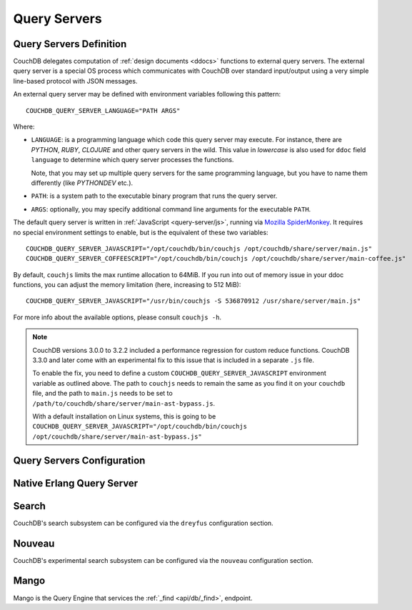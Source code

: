 .. Licensed under the Apache License, Version 2.0 (the "License"); you may not
.. use this file except in compliance with the License. You may obtain a copy of
.. the License at
..
..   http://www.apache.org/licenses/LICENSE-2.0
..
.. Unless required by applicable law or agreed to in writing, software
.. distributed under the License is distributed on an "AS IS" BASIS, WITHOUT
.. WARRANTIES OR CONDITIONS OF ANY KIND, either express or implied. See the
.. License for the specific language governing permissions and limitations under
.. the License.

.. highlight:: ini

=============
Query Servers
=============

.. _config/query_servers:

Query Servers Definition
========================

.. versionchanged:: 2.3 Changed configuration method for Query Servers
  and Native Query Servers.

CouchDB delegates computation of :ref:`design documents <ddocs>` functions
to external query servers. The external query server is a special OS
process which communicates with CouchDB over standard input/output using a
very simple line-based protocol with JSON messages.

An external query server may be defined with environment variables following
this pattern::

    COUCHDB_QUERY_SERVER_LANGUAGE="PATH ARGS"

Where:

- ``LANGUAGE``: is a programming language which code this query server may
  execute. For instance, there are `PYTHON`, `RUBY`, `CLOJURE` and other
  query servers in the wild. This value in *lowercase* is also used for ``ddoc``
  field ``language`` to determine which query server processes the functions.

  Note, that you may set up multiple query servers for the same programming
  language, but you have to name them differently (like `PYTHONDEV` etc.).

- ``PATH``: is a system path to the executable binary program that runs the
  query server.

- ``ARGS``: optionally, you may specify additional command line arguments
  for the executable ``PATH``.

The default query server is written in :ref:`JavaScript <query-server/js>`,
running via `Mozilla SpiderMonkey`_. It requires no special environment
settings to enable, but is the equivalent of these two variables::

    COUCHDB_QUERY_SERVER_JAVASCRIPT="/opt/couchdb/bin/couchjs /opt/couchdb/share/server/main.js"
    COUCHDB_QUERY_SERVER_COFFEESCRIPT="/opt/couchdb/bin/couchjs /opt/couchdb/share/server/main-coffee.js"

By default, ``couchjs`` limits the max runtime allocation to 64MiB.
If you run into out of memory issue in your ddoc functions,
you can adjust the memory limitation (here, increasing to 512 MiB)::

    COUCHDB_QUERY_SERVER_JAVASCRIPT="/usr/bin/couchjs -S 536870912 /usr/share/server/main.js"

For more info about the available options, please consult ``couchjs -h``.

.. note::
    CouchDB versions 3.0.0 to 3.2.2 included a performance regression for
    custom reduce functions. CouchDB 3.3.0 and later come with an experimental
    fix to this issue that is included in a separate ``.js`` file.

    To enable the fix, you need to define a custom ``COUCHDB_QUERY_SERVER_JAVASCRIPT``
    environment variable as outlined above. The path to ``couchjs`` needs to
    remain the same as you find it on your ``couchdb`` file, and the path to
    ``main.js`` needs to be set to ``/path/to/couchdb/share/server/main-ast-bypass.js``.

    With a default installation on Linux systems, this is going to be
    ``COUCHDB_QUERY_SERVER_JAVASCRIPT="/opt/couchdb/bin/couchjs /opt/couchdb/share/server/main-ast-bypass.js"``

.. _Mozilla SpiderMonkey: https://spidermonkey.dev/

.. seealso::
    The :ref:`Mango Query Server <api/db/_find>` is a declarative language
    that requires *no programming*, allowing for easier indexing and finding
    of data in documents.

    The :ref:`Native Erlang Query Server <config/native_query_servers>`
    allows running `ddocs` written in Erlang natively, bypassing
    stdio communication and JSON serialization/deserialization round trip
    overhead.

.. _config/query_server_config:

Query Servers Configuration
===========================

.. config:section:: query_server_config :: Query Servers Configuration

    .. config:option:: commit_freq :: View index commit delay

        Specifies the delay in seconds before view index changes are committed
        to disk. The default value is ``5``::

            [query_server_config]
            commit_freq = 5

    .. config:option:: os_process_limit :: Query Server process hard limit

        Hard limit on the number of OS processes usable by Query
        Servers. The default value is ``100``::

            [query_server_config]
            os_process_limit = 100

        Setting ``os_process_limit`` too low can result in starvation of
        Query Servers, and manifest in ``os_process_timeout`` errors,
        while setting it too high can potentially use too many system
        resources. Production settings are typically 10-20 times the
        default value.

    .. config:option:: os_process_soft_limit :: Query Server process soft limit

        Soft limit on the number of OS processes usable by Query
        Servers. The default value is ``100``::

            [query_server_config]
            os_process_soft_limit = 100

        Idle OS processes are closed until the total reaches the soft
        limit.

        For example, if the hard limit is 200 and the soft limit is
        100, the total number of OS processes will never exceed 200,
        and CouchDB will close all idle OS processes until it reaches
        100, at which point it will leave the rest intact, even if
        some are idle.

    .. config:option:: reduce_limit :: Reduce limit control

        Controls `Reduce overflow` error that raises when output of
        :ref:`reduce functions <reducefun>` is too big::

            [query_server_config]
            reduce_limit = true

        Normally, you don't have to disable (by setting ``false`` value) this
        option since main propose of `reduce` functions is to *reduce* the
        input.

.. _config/native_query_servers:

Native Erlang Query Server
==========================

.. config:section:: native_query_servers :: Native Erlang Query Server

    .. warning::
        Due to security restrictions, the Erlang query server is disabled by
        default.

        Unlike the JavaScript query server, the Erlang one does not run in a
        sandbox mode. This means that Erlang code has full access to your OS,
        file system and network, which may lead to security issues. While Erlang
        functions are faster than JavaScript ones, you need to be careful
        about running them, especially if they were written by someone else.

    CouchDB has a native Erlang query server, allowing you to write your
    map/reduce functions in Erlang.

    First, you'll need to edit your `local.ini` to include a
    ``[native_query_servers]`` section::

        [native_query_servers]
        enable_erlang_query_server = true

    To see these changes you will also need to restart the server.

    Let's try an example of map/reduce functions which count the total
    documents at each number of revisions (there are x many documents at
    version "1", and y documents at "2"... etc). Add a few documents to the
    database, then enter the following functions as a view:

    .. code-block:: erlang

        %% Map Function
        fun({Doc}) ->
            <<K,_/binary>> = proplists:get_value(<<"_rev">>, Doc, null),
            V = proplists:get_value(<<"_id">>, Doc, null),
            Emit(<<K>>, V)
        end.

        %% Reduce Function
        fun(Keys, Values, ReReduce) -> length(Values) end.

    If all has gone well, after running the view you should see a list of the
    total number of documents at each revision number.

    Additional examples are on the `users@couchdb.apache.org mailing list
    <https://lists.apache.org/thread.html/9b5f2837bd32189385bb82eee44aec243f2ecacc6e907ffe0e1e03d3@1360091211@%3Cuser.couchdb.apache.org%3E>`_.

.. _config/search:

Search
======

CouchDB's search subsystem can be configured via the ``dreyfus`` configuration section.

.. config:section:: dreyfus :: Search Subsystem Configuration

    .. config:option:: name :: Clouseau JVM node name and location

        The name and location of the Clouseau Java service required to enable Search
        functionality. Defaults to ``clouseau@127.0.0.1``.

    .. config:option:: retry_limit :: Maximum number of connection retries

        CouchDB will try to reconnect to Clouseau using a bounded exponential backoff with
        the following number of iterations. Defaults to ``5``.

    .. config:option:: limit :: Default result set limit for global search

        The number of results returned from a global search query if no limit is
        specified. Defaults to ``25``.

    .. config:option:: limit_partitions :: Default result set limit for partitioned DBs

        The number of results returned from a search on a partition of a database if no
        limit is specified. Defaults to ``2000``.

    .. config:option:: max_limit :: Maximum result set for global search

        The maximum number of results that can be returned from a global search query (or
        any search query on a database without user-defined partitions). Attempts to set
        ``?limit=N higher`` than this value will be rejected. Defaults to ``200``.

    .. config:option:: max_limit_partitions :: Maximum result set for partitioned search

        The maximum number of results that can be returned when searching a partition of a
        database. Attempts to set ``?limit=N`` higher than this value will be rejected. If
        this config setting is not defined, CouchDB will use the value of ``max_limit``
        instead. If neither is defined, the default is ``2000``.

Nouveau
=======

CouchDB's experimental search subsystem can be configured via the
``nouveau`` configuration section.

.. config:section:: nouveau :: Nouveau Server Configuration

    .. config:option:: enable :: Whether nouveau is enabled

        Set to ``true`` to enable Nouveau. If disabled, all nouveau
        endpoints return 404 Not Found.  Defaults to ``false``.

    .. config:option:: url :: Nouveau Server location

        The URL to a running nouveau server. Defaults to
        ``http://127.0.0.1:8080``.

    .. config:option:: max_sessions :: Maximum number of ibrowse sessions

        Nouveau will configure ibrowse max_sessions to this value for
        the configured ``url``.  Defaults to ``100``.

    .. config:option:: max_pipeline_size :: Max pipeline size

        Nouveau will configure ibrowse max_pipeline_size to this value
        for the configured ``url``.  Defaults to ``1000``.

.. _config/mango:

Mango
=====

Mango is the Query Engine that services the :ref:`_find <api/db/_find>`, endpoint.

.. config:section:: mango :: Mango Configuration

    .. config:option:: index_all_disabled :: Disable "index all fields" behaviour

        Set to ``true`` to disable the "index all fields" text index. This can lead
        to out of memory issues when there are documents with nested array fields.
        Defaults to ``false``.::

            [mango]
            index_all_disabled = false

    .. config:option:: default_limit :: Default limit value for Mango queries.

        Sets the default number of results that will be returned in a
        :ref:`_find <api/db/_find>` response. Individual requests can override this
        by setting ``limit`` directly in the query parameters.
        Defaults to ``25``.::

            [mango]
            default_limit = 25

    .. config:option:: index_scan_warning_threshold :: Ratio threshold that generates \
        an index scan warning

        This sets the ratio between documents scanned and results matched that
        will generate a warning in the _find response. For example, if a query
        requires reading 100 documents to return 10 rows, a warning will be
        generated if this value is ``10``.

        Defaults to ``10``. Setting the value to ``0`` disables the warning.::

            [mango]
            index_scan_warning_threshold = 10

    .. config:option:: strict_index_selection :: Strict index selection.

        .. versionadded:: 3.4

        Make the index selection strict.  The query planner will not
        try to find a suitable index automatically but use the
        user-specified index and give up immediately in case of
        failure.  This implictly makes the use of the ``use_index``
        query parameter mandatory.  Using the ``use_index_strict``
        Boolean parameter, this behavior may be adjusted per query.

        Defaults to ``false``.
        ::

            [mango]
            strict_index_selection = false
